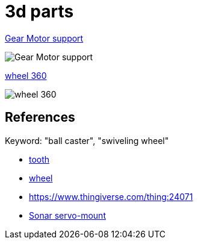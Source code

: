 = 3d parts

link:gear-motor-support.scad[Gear Motor support]

image:gear-motor-support.png[Gear Motor support]

link:wheel-360.scad[wheel 360]

image:wheel-360.png[wheel 360]

== References

Keyword: "ball caster", "swiveling wheel"

* link:https://www.thingiverse.com/thing:16627/files[tooth]

* link:https://www.thingiverse.com/thing:21486[wheel]

* link:https://www.thingiverse.com/thing:24071[]

* link:https://www.thingiverse.com/thing:617055[Sonar servo-mount]
